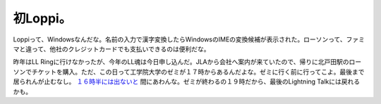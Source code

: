 初Loppi。
=========

Loppiって、Windowsなんだな。名前の入力で漢字変換したらWindowsのIMEの変換候補が表示された。ローソンって、ファミマと違って、他社のクレジットカードでも支払いできるのは便利だな。

昨年はLL Ringに行けなかったが、今年のLL魂は今日申し込んだ。JLAから会社へ案内が来ていたので、帰りに北戸田駅のローソンでチケットを購入。ただ、この日って工学院大学のゼミが１７時からあるんだよな。ゼミに行く前に行ってこよ。最後まで居られんが止むなし。 `１６時半には出ないと <http://www.google.co.jp/transit?date=07%2F08%2F04&time=16%3A45&f=d&ttype=arr&q=from%3A+%E7%A5%9E%E4%BF%9D%E7%94%BA+to%3A+%E6%96%B0%E5%AE%BF%E9%A7%85%EF%BC%88%E6%9D%B1%E4%BA%AC%EF%BC%89&hl=ja&sort=time&ie=UTF8&ll=35.68435,139.729099&spn=0.059676,0.10025&z=13&om=1>`_ 間にあわんな。ゼミが終わるの１９時だから、最後のLightning Talkには戻れるかも。






.. author:: default
.. categories:: computer
.. tags::
.. comments::
